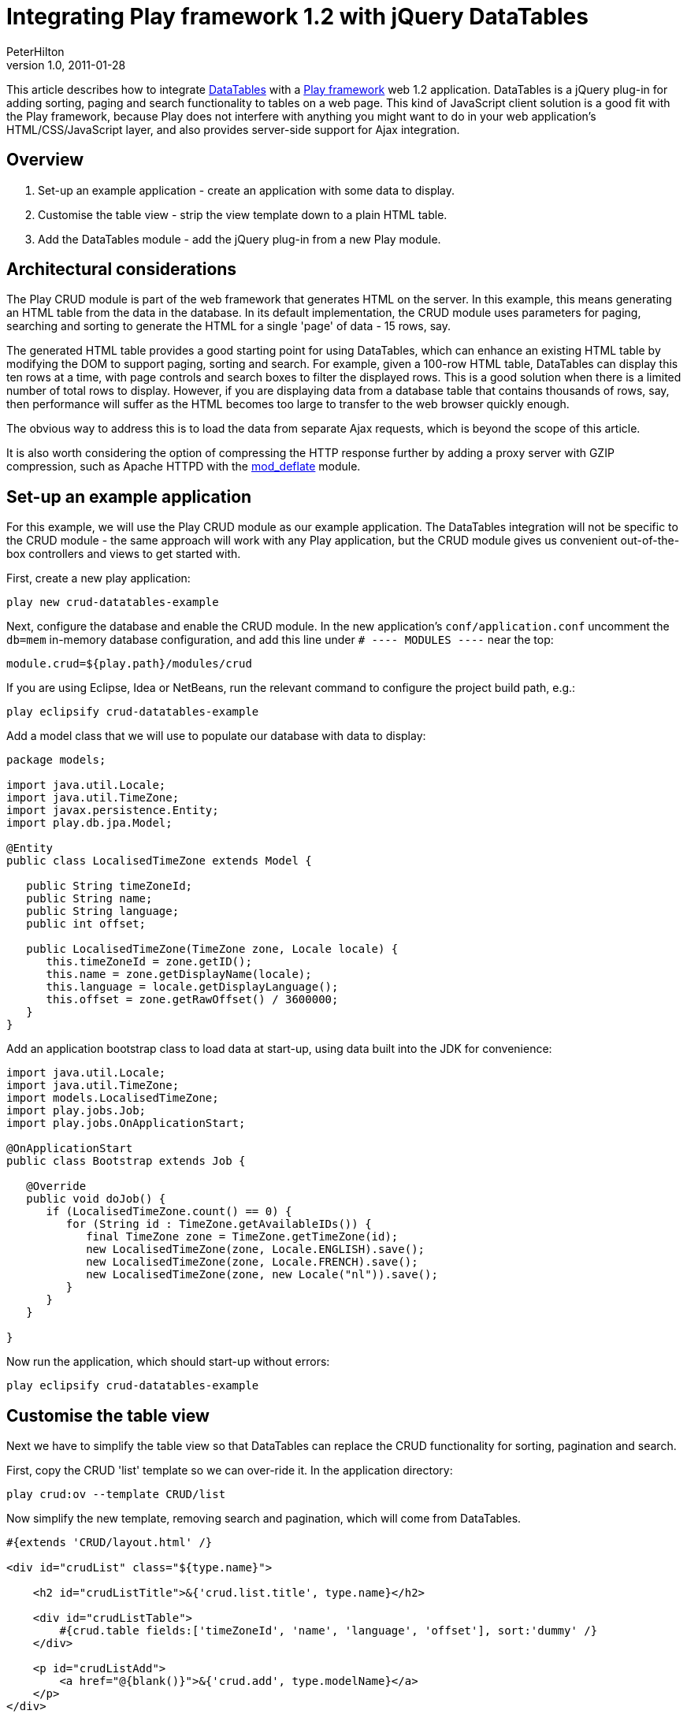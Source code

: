= Integrating Play framework 1.2 with jQuery DataTables
PeterHilton
v1.0, 2011-01-28
:title: Integrating Play framework 1.2 with jQuery DataTables
:tags: [playframework,jquery]

This article describes how to integrate
http://www.datatables.net/[DataTables] with a http://playframework.com/[Play framework] web 1.2 application. DataTables is
a jQuery plug-in for adding sorting, paging and search functionality to
tables on a web page. This kind of JavaScript client solution is a good
fit with the Play framework, because Play does not interfere with
anything you might want to do in your web application’s
HTML/CSS/JavaScript layer, and also provides server-side support for
Ajax integration.

== Overview

. Set-up an example application - create an application with some data
to display.
. Customise the table view - strip the view template down to a plain
HTML table.
. Add the DataTables module - add the jQuery plug-in from a new Play
module.

[[architecture]]
== Architectural considerations

The Play CRUD module is part of the web framework that generates HTML on
the server. In this example, this means generating an HTML table from
the data in the database. In its default implementation, the CRUD module
uses parameters for paging, searching and sorting to generate the HTML
for a single 'page' of data - 15 rows, say.

The generated HTML table provides a good starting point for using
DataTables, which can enhance an existing HTML table by modifying the
DOM to support paging, sorting and search. For example, given a 100-row
HTML table, DataTables can display this ten rows at a time, with page
controls and search boxes to filter the displayed rows. This is a good
solution when there is a limited number of total rows to display.
However, if you are displaying data from a database table that contains
thousands of rows, say, then performance will suffer as the HTML becomes
too large to transfer to the web browser quickly enough.

The obvious way to address this is to load the data from separate Ajax
requests, which is beyond the scope of this article.

It is also worth considering the option of compressing the HTTP response
further by adding a proxy server with GZIP compression, such as Apache
HTTPD with the
http://httpd.apache.org/docs/2.0/mod/mod_deflate.html[mod_deflate]
module.

[[application]]
== Set-up an example application

For this example, we will use the Play CRUD module as our example
application. The DataTables integration will not be specific to the CRUD
module - the same approach will work with any Play application, but the
CRUD module gives us convenient out-of-the-box controllers and views to
get started with.

First, create a new play application:

[source]
----
play new crud-datatables-example
----

Next, configure the database and enable the CRUD module. In the new
application’s `conf/application.conf` uncomment the `db=mem` in-memory
database configuration, and add this line under `# ---- MODULES ----`
near the top:

[source]
----
module.crud=${play.path}/modules/crud
----

If you are using Eclipse, Idea or NetBeans, run the relevant command to
configure the project build path, e.g.:

[source]
----
play eclipsify crud-datatables-example
----

Add a model class that we will use to populate our database with data to
display:

[source,java]
----
package models;

import java.util.Locale;
import java.util.TimeZone;
import javax.persistence.Entity;
import play.db.jpa.Model;

@Entity
public class LocalisedTimeZone extends Model {

   public String timeZoneId;
   public String name;
   public String language;
   public int offset;
   
   public LocalisedTimeZone(TimeZone zone, Locale locale) {
      this.timeZoneId = zone.getID();
      this.name = zone.getDisplayName(locale);
      this.language = locale.getDisplayLanguage();
      this.offset = zone.getRawOffset() / 3600000;
   }
}
----

Add an application bootstrap class to load data at start-up, using data
built into the JDK for convenience:

[source,java]
----
import java.util.Locale;
import java.util.TimeZone;
import models.LocalisedTimeZone;
import play.jobs.Job;
import play.jobs.OnApplicationStart;

@OnApplicationStart
public class Bootstrap extends Job {

   @Override
   public void doJob() {
      if (LocalisedTimeZone.count() == 0) {
         for (String id : TimeZone.getAvailableIDs()) {
            final TimeZone zone = TimeZone.getTimeZone(id);
            new LocalisedTimeZone(zone, Locale.ENGLISH).save();
            new LocalisedTimeZone(zone, Locale.FRENCH).save();
            new LocalisedTimeZone(zone, new Locale("nl")).save();
         }
      }
   }

}
----

Now run the application, which should start-up without errors:

[source]
----
play eclipsify crud-datatables-example
----

[[view]]
== Customise the table view

Next we have to simplify the table view so that DataTables can replace
the CRUD functionality for sorting, pagination and search.

First, copy the CRUD 'list' template so we can over-ride it. In the
application directory:

[source]
----
play crud:ov --template CRUD/list
----

Now simplify the new template, removing search and pagination, which
will come from DataTables.

[source,html]
----
#{extends 'CRUD/layout.html' /}

<div id="crudList" class="${type.name}">
    
    <h2 id="crudListTitle">&{'crud.list.title', type.name}</h2>

    <div id="crudListTable">
        #{crud.table fields:['timeZoneId', 'name', 'language', 'offset'], sort:'dummy' /}
    </div>
    
    <p id="crudListAdd">
        <a href="@{blank()}">&{'crud.add', type.modelName}</a>
    </p>
</div>
----

In our version, we add to parameters to the `crud.table` tag. First, the
`fields` parameter specifies which model properties are included in the
table. Second, the `sort` parameter specifies a non-existent field name,
to disable sorting.

Finally, we need to disable paging by setting a large page size so that
the table displays all of the rows from the database. In
`crud-datatables-example/conf/application.conf`, add the line:

[source]
----
crud.pageSize=2000
----

Finally, navigate to http://localhost:9000/localisedtimezones

image:../media/2011-01-28-playframework-jquery-datatables/datatables-1.png[CRUD module table view]

[[module]]
== Add the DataTables module

At this point, we also need to customise the `#{crud.table`} tag, so now
it is time to create our new module.

Create the module next to the example application - in the directory
that contains the Play application:

[source]
----
play new-module crud-datatables
----

Add the module to `crud-datatables-example/conf/application.conf`

[sourcee]
----
module.crud-datatables=../crud-datatables
----

Restart the Play application, and the log should show the new module:

Download http://www.datatables.net/download/[DataTables] and, to keep
these instructions simple, add the whole `DataTables-1.7.5` folder into
`crud-datatables/` - the module folder.

Add a static route to `crud-datatables/conf/routes`

[source]
----
# DataTables distribution resources
GET        /datatables/        staticDir:DataTables-1.7.5/media
----

Import the module routes by adding a line in
`crud-datatables-example/conf/routes` *above* the CRUD module import:

[source]
----
*      /          module:crud-datatables
----

Now customise the CRUD module page template so we can add script
sections for DataTables. First, override the layout template - in the
application folder:

[source]
----
play crud:ov --layout
----

Edit the new `crud-datatables-example/app/views/CRUD/layout.html`
template and add the following lines just before the HTML `</head>`
closing tag:

[source,html]
----
#{get 'moreCss' /}
<script src="@{'/public/javascripts/jquery-1.4.2.min.js'}" type="text/javascript" charset="utf-8"></script>
#{get 'moreScripts' /}
----

Enable DataTables by adding a JQuery script section to the top of
`crud-datatables-example/app/views/CRUD/list.html`

[source,html]
----
#{set 'moreCss'}
<link rel="stylesheet" type="text/css" media="screen" href="/datatables/css/demo_page.css">
<link rel="stylesheet" type="text/css" media="screen" href="/datatables/css/demo_table.css">
#{/set}
#{set 'moreScripts'}
    <script src="/public/javascripts/jquery-1.4.2.min.js" type="text/javascript" charset="utf-8"></script>
    <script src="/datatables/js/jquery.dataTables.min.js" type="text/javascript" charset="utf-8"></script>
    <script type="text/javascript" charset="utf-8">
        $(document).ready(function() {
            $('#crudListTable table').dataTable();
        });
    </script>
#{/set}
----

The three lines of JavaScript in the third `script` tag use jQuery to
apply DataTables to the existing HTML table on the page.

image:../media/2011-01-28-playframework-jquery-datatables/datatables-2.png[DataTables view]

[[next]]
== Next steps

At this point you may notice that the CRUD module and DataTables default
styles are ugly when combined. Fortunately, both provide a lot of
flexibility for styling; developing the combination into an integrated
look-and-feel is a straightforward front-end design task, albeit one
that is outside the scope of this article.

Also, if you have enough data that serving all of it as single HTML
table is too big, you will want to use DataTables’ server-side
processing support to load the data from an Ajax request. This is
described in the follow-on to this article:
http://blog.lunatech.com/2011/02/07/ajax-datatables-playframework[Ajax
DataTables with the Play framework].

